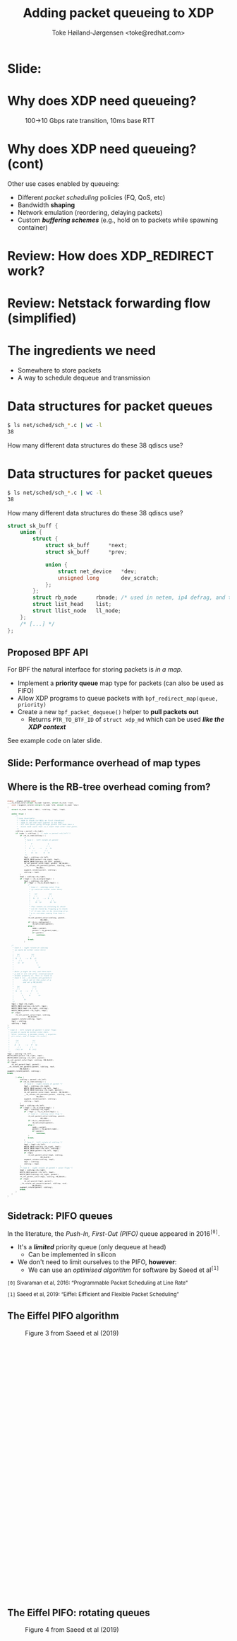 # -*- fill-column: 79; -*-
#+TITLE: Adding packet queueing to XDP
#+AUTHOR: Toke Høiland-Jørgensen <toke@redhat.com>
#+EMAIL: toke@redhat.com
#+REVEAL_THEME: redhat
#+REVEAL_TRANS: linear
#+REVEAL_MARGIN: 0
#+REVEAL_EXTRA_JS: { src: '../reveal.js/js/redhat.js'}
#+REVEAL_ROOT: ../reveal.js
#+OPTIONS: reveal_center:nil reveal_control:t reveal_history:nil
#+OPTIONS: reveal_width:1600 reveal_height:900
#+OPTIONS: ^:{} tags:nil toc:nil num:nil ':t

* For conference: Linux Plumbers Conference 2022

This presentation will be given at [[https://lpc.events/][LPC 2022] the
Linux Plumbers Conference.

* Slides below                                                     :noexport:

Only sections with tag ":export:" will end-up in the presentation.

Colors are choosen via org-mode italic/bold high-lighting:
 - /italic/ = /green/
 - *bold*   = *yellow*
 - */italic-bold/* = red

* Slide:                                                             :export:
:PROPERTIES:
:reveal_extra_attr: class="img-slide"
:END:

#+ATTR_html: :height 720 :style position:relative;top:-2em;
[[file:talk-about-queueing.jpg]]

* Why does XDP need queueing?                                        :export:
:PROPERTIES:
:reveal_extra_attr: class="img-slide"
:END:

#+ATTR_html: :height 580
#+CAPTION: 100->10 Gbps rate transition, 10ms base RTT
[[file:tcp_1up_-_Linux_vs_XDP_forwarding.png]]

* Why does XDP need queueing? (cont)                                 :export:
Other use cases enabled by queueing:

- Different /packet scheduling/ policies (FQ, QoS, etc)
- Bandwidth *shaping*
- Network emulation (reordering, delaying packets)
- Custom /*buffering schemes*/ (e.g., hold on to packets while spawning container)

* Review: How does XDP_REDIRECT work?                              :noexport:

1. /Program/ calls =bpf_redirect_map()=, returning =XDP_REDIRECT=
  - Helper sets per-cpu fields in =struct bpf_redirect_info=
2. *Driver* calls =xdp_do_redirect()=
  - Converts =xdp_buff= to =xdp_frame=, calls /*map type enqueue function*/
  - Buffers frame in destination map (up to =XDP_BULK_QUEUE_SIZE= (16) pkts)
3. *Driver* calls =xdp_do_flush()= at end of NAPI
  - Flushes buffered packets

Adding new redirect types requires /*no driver changes*/.

* Review: How does XDP_REDIRECT work?                                :export:
:PROPERTIES:
:reveal_extra_attr: class="img-slide"
:END:

#+ATTR_HTML: :class figure figure-bg
[[file:xdp-redirect-flow.svg]]

* Review: Netstack forwarding flow (simplified)                      :export:
:PROPERTIES:
:reveal_extra_attr: class="img-slide"
:END:

#+ATTR_HTML: :class figure figure-bg
[[file:netstack-forwarding-flow.svg]]

* The ingredients we need                                            :export:
:PROPERTIES:
:reveal_extra_attr: class="mid-slide"
:END:
- Somewhere to store packets
- A way to schedule dequeue and transmission

* Somewhere to store the packets
#+begin_quote
"Bad programmers worry about the code. Good programmers worry about data
structures and their relationships."

Linus Torvalds in https://lwn.net/Articles/193245/
#+end_quote

We don't want to be bad programmers, so let's worry about data structures!

* Data structures for packet queues                                  :export:
#+begin_src sh
$ ls net/sched/sch_*.c | wc -l
38
#+end_src

How many different data structures do these 38 qdiscs use?

* Data structures for packet queues                                  :export:
#+begin_src sh
$ ls net/sched/sch_*.c | wc -l
38
#+end_src

How many different data structures do these 38 qdiscs use?

#+begin_src C
struct sk_buff {
	union {
		struct {
			struct sk_buff		*next;
			struct sk_buff		*prev;

			union {
				struct net_device	*dev;
				unsigned long		dev_scratch;
			};
		};
		struct rb_node		rbnode; /* used in netem, ip4 defrag, and tcp stack */
		struct list_head	list;
		struct llist_node	ll_node;
	};
	/* [...] */
};
#+end_src

** Proposed BPF API                                                 :export:

For BPF the natural interface for storing packets is /in a map/.

- Implement a *priority queue* map type for packets (can also be used as FIFO)
- Allow XDP programs to queue packets with =bpf_redirect_map(queue, priority)=
- Create a new =bpf_packet_dequeue()= helper to *pull packets out*
  - Returns =PTR_TO_BTF_ID= of =struct xdp_md= which can be used /*like the XDP
    context*/

See example code on later slide.

** Slide: Performance overhead of map types                         :export:
:PROPERTIES:
:reveal_extra_attr: class="img-slide"
:END:

#+ATTR_html: :height 720
[[file:pifo-performance.svg]]

** Where is the RB-tree overhead coming from?                       :export:

#+html: <div style="font-size: 33%;" class="three-column">
#+begin_src C
static __always_inline void
____rb_erase_color(struct rb_node *parent, struct rb_root *root,
	void (*augment_rotate)(struct rb_node *old, struct rb_node *new))
{
	struct rb_node *node = NULL, *sibling, *tmp1, *tmp2;

	while (true) {
		/*
		 ,* Loop invariants:
		 ,* - node is black (or NULL on first iteration)
		 ,* - node is not the root (parent is not NULL)
		 ,* - All leaf paths going through parent and node have a
		 ,*   black node count that is 1 lower than other leaf paths.
		 ,*/
		sibling = parent->rb_right;
		if (node != sibling) {	/* node == parent->rb_left */
			if (rb_is_red(sibling)) {
				/*
				 ,* Case 1 - left rotate at parent
				 ,*
				 ,*     P               S
				 ,*    / \             / \
				 ,*   N   s    -->    p   Sr
				 ,*      / \         / \
				 ,*     Sl  Sr      N   Sl
				 ,*/
				tmp1 = sibling->rb_left;
				WRITE_ONCE(parent->rb_right, tmp1);
				WRITE_ONCE(sibling->rb_left, parent);
				rb_set_parent_color(tmp1, parent, RB_BLACK);
				__rb_rotate_set_parents(parent, sibling, root,
							RB_RED);
				augment_rotate(parent, sibling);
				sibling = tmp1;
			}
			tmp1 = sibling->rb_right;
			if (!tmp1 || rb_is_black(tmp1)) {
				tmp2 = sibling->rb_left;
				if (!tmp2 || rb_is_black(tmp2)) {
					/*
					 ,* Case 2 - sibling color flip
					 ,* (p could be either color here)
					 ,*
					 ,*    (p)           (p)
					 ,*    / \           / \
					 ,*   N   S    -->  N   s
					 ,*      / \           / \
					 ,*     Sl  Sr        Sl  Sr
					 ,*
					 ,* This leaves us violating 5) which
					 ,* can be fixed by flipping p to black
					 ,* if it was red, or by recursing at p.
					 ,* p is red when coming from Case 1.
					 ,*/
					rb_set_parent_color(sibling, parent,
							    RB_RED);
					if (rb_is_red(parent))
						rb_set_black(parent);
					else {
						node = parent;
						parent = rb_parent(node);
						if (parent)
							continue;
					}
					break;
				}
#+end_src

#+begin_src C
				/*
				 ,* Case 3 - right rotate at sibling
				 ,* (p could be either color here)
				 ,*
				 ,*   (p)           (p)
				 ,*   / \           / \
				 ,*  N   S    -->  N   sl
				 ,*     / \             \
				 ,*    sl  Sr            S
				 ,*                       \
				 ,*                        Sr
				 ,*
				 ,* Note: p might be red, and then both
				 ,* p and sl are red after rotation(which
				 ,* breaks property 4). This is fixed in
				 ,* Case 4 (in __rb_rotate_set_parents()
				 ,*         which set sl the color of p
				 ,*         and set p RB_BLACK)
				 ,*
				 ,*   (p)            (sl)
				 ,*   / \            /  \
				 ,*  N   sl   -->   P    S
				 ,*       \        /      \
				 ,*        S      N        Sr
				 ,*         \
				 ,*          Sr
				 ,*/
				tmp1 = tmp2->rb_right;
				WRITE_ONCE(sibling->rb_left, tmp1);
				WRITE_ONCE(tmp2->rb_right, sibling);
				WRITE_ONCE(parent->rb_right, tmp2);
				if (tmp1)
					rb_set_parent_color(tmp1, sibling,
							    RB_BLACK);
				augment_rotate(sibling, tmp2);
				tmp1 = sibling;
				sibling = tmp2;
			}
			/*
			 ,* Case 4 - left rotate at parent + color flips
			 ,* (p and sl could be either color here.
			 ,*  After rotation, p becomes black, s acquires
			 ,*  p's color, and sl keeps its color)
			 ,*
			 ,*      (p)             (s)
			 ,*      / \             / \
			 ,*     N   S     -->   P   Sr
			 ,*        / \         / \
			 ,*      (sl) sr      N  (sl)
			 ,*/
			tmp2 = sibling->rb_left;
			WRITE_ONCE(parent->rb_right, tmp2);
			WRITE_ONCE(sibling->rb_left, parent);
			rb_set_parent_color(tmp1, sibling, RB_BLACK);
			if (tmp2)
				rb_set_parent(tmp2, parent);
			__rb_rotate_set_parents(parent, sibling, root,
						RB_BLACK);
			augment_rotate(parent, sibling);
			break;
#+end_src

#+begin_src C
		} else {
			sibling = parent->rb_left;
			if (rb_is_red(sibling)) {
				/* Case 1 - right rotate at parent */
				tmp1 = sibling->rb_right;
				WRITE_ONCE(parent->rb_left, tmp1);
				WRITE_ONCE(sibling->rb_right, parent);
				rb_set_parent_color(tmp1, parent, RB_BLACK);
				__rb_rotate_set_parents(parent, sibling, root,
							RB_RED);
				augment_rotate(parent, sibling);
				sibling = tmp1;
			}
			tmp1 = sibling->rb_left;
			if (!tmp1 || rb_is_black(tmp1)) {
				tmp2 = sibling->rb_right;
				if (!tmp2 || rb_is_black(tmp2)) {
					/* Case 2 - sibling color flip */
					rb_set_parent_color(sibling, parent,
							    RB_RED);
					if (rb_is_red(parent))
						rb_set_black(parent);
					else {
						node = parent;
						parent = rb_parent(node);
						if (parent)
							continue;
					}
					break;
				}
				/* Case 3 - left rotate at sibling */
				tmp1 = tmp2->rb_left;
				WRITE_ONCE(sibling->rb_right, tmp1);
				WRITE_ONCE(tmp2->rb_left, sibling);
				WRITE_ONCE(parent->rb_left, tmp2);
				if (tmp1)
					rb_set_parent_color(tmp1, sibling,
							    RB_BLACK);
				augment_rotate(sibling, tmp2);
				tmp1 = sibling;
				sibling = tmp2;
			}
			/* Case 4 - right rotate at parent + color flips */
			tmp2 = sibling->rb_right;
			WRITE_ONCE(parent->rb_left, tmp2);
			WRITE_ONCE(sibling->rb_right, parent);
			rb_set_parent_color(tmp1, sibling, RB_BLACK);
			if (tmp2)
				rb_set_parent(tmp2, parent);
			__rb_rotate_set_parents(parent, sibling, root,
						RB_BLACK);
			augment_rotate(parent, sibling);
			break;
		}
	}
}
#+end_src
#+html: </div>

** Sidetrack: PIFO queues                                           :export:

In the literature, the /Push-In, First-Out (PIFO)/ queue appeared in 2016^{=[0]=}.
- It's a /*limited*/ priority queue (only dequeue at head)
  - Can be implemented in silicon
- We don't need to limit ourselves to the PIFO, *however*:
  - We can use an /optimised algorithm/ for software by Saeed et al^{=[1]=}


#+HTML: <small style="padding-top: 3em;">
=[0]= Sivaraman et al, 2016: "Programmable Packet Scheduling at Line Rate"

=[1]= Saeed et al, 2019: "Eiffel: Eifficient and Flexible Packet Scheduling"
#+HTML: </small>


** The Eiffel PIFO algorithm                                        :export:
:PROPERTIES:
:reveal_extra_attr: class="img-slide"
:END:

#+ATTR_HTML: :class figure figure-bg :style height:600px;
#+CAPTION: Figure 3 from Saeed et al (2019)
[[file:eiffel-one-queue.svg]]

** The Eiffel PIFO: rotating queues                                 :export:
:PROPERTIES:
:reveal_extra_attr: class="img-slide"
:END:

#+ATTR_HTML: :class figure figure-bg :style height:600px;
#+CAPTION: Figure 4 from Saeed et al (2019)
[[file:eiffel-two-queues.svg]]


** Slide: Performance overhead of map types (again)                 :export:
:PROPERTIES:
:reveal_extra_attr: class="img-slide"
:END:

#+ATTR_html: :height 720
[[file:pifo-performance.svg]]

** Data structures: Summary                                         :export:

- We need a /data structure/ (BPF map) to store packets
  - Current qdiscs *only use two* data structures: FIFO and priority queue
  - A priority queue can be used as a FIFO, so *really only one*
- API: =bpf_redirect_map()= to enqueue, add =bpf_packet_dequeue()=
- The Eiffel PIFO algorithm /performs well/
  - Drawback: *Priority range* is fixed / only growing
  - Is this /*API limitation*/ acceptable?

* Recall: The ingredients we need                                    :export:
:PROPERTIES:
:reveal_extra_attr: class="mid-slide"
:END:
- Somewhere to store packets
- A way to *schedule dequeue and transmission*

* TX hook attempt 1: dequeue hook                                    :export:

New /xdp dequeue/ program type
- Can be attached to an interface (like XDP program)
- *Returns* a packet to transmit
- Stack calls =ndo_xdp_xmit()= with batch of packets

Submitted as RFC series: https://lore.kernel.org/r/20220713111430.134810-1-toke@redhat.com
** TX scheduling attempt 1 - replicate netstack                     :export:
:PROPERTIES:
:reveal_extra_attr: class="img-slide"
:END:

#+ATTR_HTML: :class figure figure-bg
[[file:netstack-forwarding-flow-annotated.svg]]

** TX hook attempt 1: example code                                  :export:
:PROPERTIES:
:reveal_extra_attr: class="img-slide"
:END:

#+HTML: <div class="two-column">
#+begin_src C
struct pifo_map {
	__uint(type, BPF_MAP_TYPE_PIFO_XDP);
	__uint(key_size, sizeof(__u32));
	__uint(value_size, sizeof(__u32));
	__uint(max_entries, 10240);
	__uint(map_extra, 8192); /* range */
} pifo SEC(".maps");

SEC("xdp")
int xdp_redirect_map_queue(struct xdp_md *ctx)
{
	int ret;
	ret = bpf_redirect_map(&pifo, 0, 0);

	if (ret == XDP_REDIRECT)
		bpf_schedule_iface_dequeue(ctx,
					   tgt_ifindex,
					   0);

	return ret;
}
#+end_src

#+begin_src C
SEC("xdp_dequeue")
void *xdp_redirect_deq_func(struct dequeue_ctx *ctx)
{
	struct xdp_md *pkt;
	__u64 prio = 0;

	pkt = (void *)bpf_packet_dequeue(ctx, &pifo,
					 0, &prio);
	if (!pkt)
		return NULL;

	return pkt;
}
#+end_src
#+HTML: </div>

** TX hook attempt 1: Problems                                      :export:

Problem: /*The maintainers didn't like it*/

#+begin_quote
This feature can be done similar to hid-bpf without cast-in-stone uapi
and hooks. Such patches would be much easier to land and iterate on top.
The amount of bike shedding will be 10 times less.
No need for new program type, no new hooks, no new FDs and attach uapi-s.

Alexei in https://lore.kernel.org/r/20220715011228.tujkugafv6eixbyz@MacBook-Pro-3.local
#+end_quote

Turns out he /was (almost) right!/ As seen by attempt 2...

* TX hook attempt 2: Use bpf_timers                                  :export:
:PROPERTIES:
:reveal_extra_attr: class="img-slide"
:END:

#+ATTR_HTML: :class figure figure-bg
[[file:netstack-forwarding-flow-annotated-2.svg]]

** TX hook attempt 2: Example code                                  :export:
:PROPERTIES:
:reveal_extra_attr: class="img-slide"
:END:

#+HTML: <div class="two-column" style="font-size: 88%">
#+begin_src C
__u64 num_queued = 0;

SEC("xdp")
int xdp_redirect_map_timer(struct xdp_md *ctx)
{
	struct bpf_timer *timer;
	int ret, array_key = 0;

	timer = bpf_map_lookup_elem(&timermap,
				    &array_key);
	if (!timer)
		return XDP_ABORTED;

	if (!timer_init) {
		bpf_timer_init(timer, &timermap,
			       CLOCK_MONOTONIC);
		bpf_timer_set_callback(timer,
				       xdp_timer_cb);
		timer_init = 1;
	}

	ret = bpf_redirect_map(&pifo, 0, 0);
	if (ret == XDP_REDIRECT) {
		num_queued++;
		bpf_timer_start(timer,
				0 /* call asap */, 0);
	}
	return ret;
}
#+end_src

#+begin_src C
#define BATCH_SIZE 128

static int xdp_timer_cb(void *map, int *key,
			struct bpf_timer *timer)
{
	struct xdp_md *pkt;
	__u64 prio = 0;
	int i;

	for (i = 0; i < BATCH_SIZE; i++) {
		pkt = (void *)bpf_packet_dequeue_xdp(&pifo,
						     0,
						     &prio);
		if (!pkt)
			break;

		num_queued--;
		bpf_packet_send(pkt, tgt_ifindex, 0);
	}

	bpf_packet_flush();
	if (num_queued)
		bpf_timer_start(timer,
				0 /* call asap */, 0);

	return 0;
}
#+end_src
#+HTML: </div>

** Slide: Problem: Overhead of bpf_timer                            :export:
:PROPERTIES:
:reveal_extra_attr: class="img-slide"
:END:

#+ATTR_html: :height 720
[[file:pifo-performance-timer.svg]]

** TX hook attempt 2: Problems                                      :export:
The callback approach /seems promising/, but has a few problems:
- Performance of =bpf_timer=
  - *Overhead* (previous slide)
  - Risk of /*blocking other timer work*/ (?)
  - Replace by generic callback feature as discussed in
    https://lore.kernel.org/r/cover.1657576063.git.delyank@fb.com?
- No pushback from driver
  - How does the BPF program /know that the interface is busy/ ?
  - With TX hook stack can keep packets around, *what does BPF do?*

* Summary: XDP queueing design                                       :export:
:PROPERTIES:
:reveal_extra_attr: class="img-slide"
:END:

#+ATTR_HTML: :class figure figure-bg
[[file:xdp-queueing-flow.svg]]

* Slide: End: /Questions?/                                         :export:
:PROPERTIES:
:reveal_extra_attr: class="mid-slide"
:END:

WiP code:

- Kernel patches (implementing both TX hook approaches):
  [[https://git.kernel.org/toke/l/xdp-queueing-07][https://git.kernel.org/toke/l/xdp-queueing-07]]

- Test framework for queueing algorithms:
  https://github.com/xdp-project/bpf-examples/pull/40 (by my PhD student
  Freysteinn Alfredsson)

Many thanks to Kumar Kartikeya Dwivedi, Jesper Brouer, Anna Brunstrom and
Per Hurtig, as well as everyone who reviewed the RFC patchset.

* Bonus slide: BPF qdisc                                             :export:

There's a separate /BPF qdisc/ proposal being worked on by Cong Wang.

Latest RFC:
https://lore.kernel.org/r/20220602041028.95124-1-xiyou.wangcong@gmail.com

This is /complementary/ to queueing in XDP - *not* in competition.
- BPF qdisc for *packets going through the stack*, XDP queueing is for
  /*bypassing the stack when forwarding*/
- Can hopefully share *BPF map type* and helpers
- BPF code reuse will likely be similar to TC-BPF/XDP (i.e., some effort
  required)

* Bonus slide: CPU steering                                          :export:
For good forwarding performance, *splitting work among CPUs* is essential.

- For XDP, /this is up to the BPF program/.
  - All callbacks will be *on the same CPU*
  - Steering can be done today /*using cpumap*/, see:
    https://github.com/xdp-project/xdp-cpumap-tc
- Possible optimisation: Bind map to particular CPU to elide locking


* Emacs end-tricks                                                 :noexport:

This section contains some emacs tricks, that e.g. remove the "Slide:" prefix
in the compiled version.

# Local Variables:
# org-re-reveal-title-slide: "<h1 class=\"title\">%t</h1>
# <h2 class=\"author\">Toke Høiland-Jørgensen<br/><span style=\"font-size: 75%%\">Principal Kernel Engineer,
# Red Hat</span></h2>
# <h3>Linux Plumbers Conference</br>September 2022</h3>"
# org-export-filter-headline-functions: ((lambda (contents backend info) (let
# ((case-fold-search nil)) (replace-regexp-in-string "Slide: ?" "" contents))))
# End:
